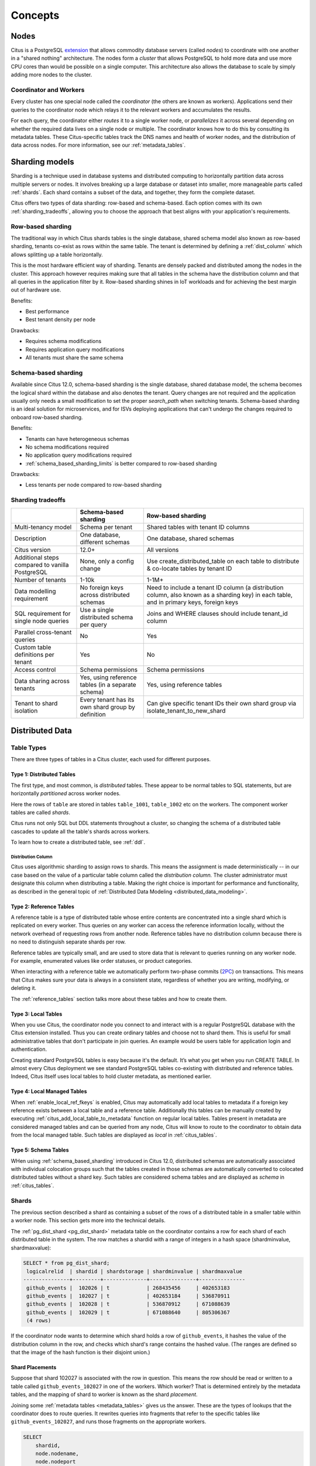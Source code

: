 .. _citus_concepts:

Concepts
########

.. _distributed_arch:

Nodes
=====

Citus is a PostgreSQL `extension <https://www.postgresql.org/docs/current/static/external-extensions.html>`_ that allows commodity database servers (called *nodes*) to coordinate with one another in a "shared nothing" architecture. The nodes form a *cluster* that allows PostgreSQL to hold more data and use more CPU cores than would be possible on a single computer. This architecture also allows the database to scale by simply adding more nodes to the cluster.

Coordinator and Workers
-----------------------

Every cluster has one special node called the *coordinator* (the others are known as workers). Applications send their queries to the coordinator node which relays it to the relevant workers and accumulates the results.

For each query, the coordinator either *routes* it to a single worker node, or *parallelizes* it across several depending on whether the required data lives on a single node or multiple.  The coordinator knows how to do this by consulting its metadata tables. These Citus-specific tables track the DNS names and health of worker nodes, and the distribution of data across nodes. For more information, see our :ref:`metadata_tables`.

.. _sharding_models:

Sharding models
===============

Sharding is a technique used in database systems and distributed computing to horizontally partition data across multiple servers or nodes. It involves breaking up a large database or dataset into smaller, more manageable parts called :ref:`shards`. Each shard contains a subset of the data, and together, they form the complete dataset.

Citus offers two types of data sharding: row-based and schema-based. Each option comes with its own :ref:`sharding_tradeoffs`, allowing you to choose the approach that best aligns with your application's requirements.

.. _row_based_sharding:

Row-based sharding
------------------

The traditional way in which Citus shards tables is the single database, shared schema model also known as row-based sharding, tenants co-exist as rows within the same table. The tenant is determined by defining a :ref:`dist_column` which allows splitting up a table horizontally.

This is the most hardware efficient way of sharding. Tenants are densely packed and distributed among the nodes in the cluster. This approach however requires making sure that all tables in the schema have the distribution column and that all queries in the application filter by it. Row-based sharding shines in IoT workloads and for achieving the best margin out of hardware use.

Benefits:

* Best performance
* Best tenant density per node

Drawbacks:

* Requires schema modifications
* Requires application query modifications
* All tenants must share the same schema

.. _schema_based_sharding:

Schema-based sharding
---------------------

Available since Citus 12.0, schema-based sharding is the single database, shared database model, the schema becomes the logical shard within the database and also denotes the tenant. Query changes are not required and the application usually only needs a small modification to set the proper `search_path` when switching tenants. Schema-based sharding is an ideal solution for microservices, and for ISVs deploying applications that can't undergo the changes required to onboard row-based sharding.

Benefits:

* Tenants can have heterogeneous schemas
* No schema modifications required
* No application query modifications required
* :ref:`schema_based_sharding_limits` is better compared to row-based sharding

Drawbacks:

* Less tenants per node compared to row-based sharding

.. _sharding_tradeoffs:

Sharding tradeoffs
------------------

+-------------------------------------------------+----------------------------------------------------+-------------------------------------------------------------------------------------------------------------------------------------------+
|                                                 | Schema-based sharding                              | Row-based sharding                                                                                                                        |
+=================================================+====================================================+===========================================================================================================================================+
| Multi-tenancy model                             | Schema per tenant                                  | Shared tables with tenant ID columns                                                                                                      |
+-------------------------------------------------+----------------------------------------------------+-------------------------------------------------------------------------------------------------------------------------------------------+
| Description                                     | One database, different schemas                    | One database, shared schemas                                                                                                              |
+-------------------------------------------------+----------------------------------------------------+-------------------------------------------------------------------------------------------------------------------------------------------+
| Citus version                                   | 12.0+                                              | All versions                                                                                                                              |
+-------------------------------------------------+----------------------------------------------------+-------------------------------------------------------------------------------------------------------------------------------------------+
| Additional steps compared to vanilla PostgreSQL | None, only a config change                         | Use create_distributed_table on each table to distribute & co-locate tables by tenant ID                                                  |
+-------------------------------------------------+----------------------------------------------------+-------------------------------------------------------------------------------------------------------------------------------------------+
| Number of tenants                               | 1-10k                                              | 1-1M+                                                                                                                                     |
+-------------------------------------------------+----------------------------------------------------+-------------------------------------------------------------------------------------------------------------------------------------------+
| Data modelling requirement                      | No foreign keys across distributed schemas         | Need to include a tenant ID column (a distribution column, also known as a sharding key) in each table, and in primary keys, foreign keys |
+-------------------------------------------------+----------------------------------------------------+-------------------------------------------------------------------------------------------------------------------------------------------+
| SQL requirement for single node queries         | Use a single distributed schema per query          | Joins and WHERE clauses should include tenant_id column                                                                                   |
+-------------------------------------------------+----------------------------------------------------+-------------------------------------------------------------------------------------------------------------------------------------------+
| Parallel cross-tenant queries                   | No                                                 | Yes                                                                                                                                       |
+-------------------------------------------------+----------------------------------------------------+-------------------------------------------------------------------------------------------------------------------------------------------+
| Custom table definitions per tenant             | Yes                                                | No                                                                                                                                        |
+-------------------------------------------------+----------------------------------------------------+-------------------------------------------------------------------------------------------------------------------------------------------+
| Access control                                  | Schema permissions                                 | Schema permissions                                                                                                                        |
+-------------------------------------------------+----------------------------------------------------+-------------------------------------------------------------------------------------------------------------------------------------------+
| Data sharing across tenants                     | Yes, using reference tables (in a separate schema) | Yes, using reference tables                                                                                                               |
+-------------------------------------------------+----------------------------------------------------+-------------------------------------------------------------------------------------------------------------------------------------------+
| Tenant to shard isolation                       | Every tenant has its own shard group by definition | Can give specific tenant IDs their own shard group via isolate_tenant_to_new_shard                                                        |
+-------------------------------------------------+----------------------------------------------------+-------------------------------------------------------------------------------------------------------------------------------------------+


Distributed Data
================

.. _table_types:

Table Types
-----------

There are three types of tables in a Citus cluster, each used for different purposes.

Type 1: Distributed Tables
~~~~~~~~~~~~~~~~~~~~~~~~~~

The first type, and most common, is *distributed* tables. These appear to be normal tables to SQL statements, but are horizontally *partitioned* across worker nodes.

.. image:: ../images/diagram-parallel-select.png
    :alt: select statement parallelized across shards

Here the rows of ``table`` are stored in tables ``table_1001``, ``table_1002`` etc on the workers. The component worker tables are called *shards*.

Citus runs not only SQL but DDL statements throughout a cluster, so changing the schema of a distributed table cascades to update all the table's shards across workers. 

To learn how to create a distributed table, see :ref:`ddl`.

.. _dist_column:

Distribution Column
!!!!!!!!!!!!!!!!!!!

Citus uses algorithmic sharding to assign rows to shards. This means the assignment is made deterministically -- in our case based on the value of a particular table column called the *distribution column.* The cluster administrator must designate this column when distributing a table. Making the right choice is important for performance and functionality, as described in the general topic of :ref:`Distributed Data Modeling <distributed_data_modeling>`.

Type 2: Reference Tables
~~~~~~~~~~~~~~~~~~~~~~~~

A reference table is a type of distributed table whose entire contents are concentrated into a single shard which is replicated on every worker. Thus queries on any worker can access the reference information locally, without the network overhead of requesting rows from another node. Reference tables have no distribution column because there is no need to distinguish separate shards per row.

Reference tables are typically small, and are used to store data that is relevant to queries running on any worker node. For example, enumerated values like order statuses, or product categories.

When interacting with a reference table we automatically perform two-phase commits (`2PC <https://en.wikipedia.org/wiki/Two-phase_commit_protocol>`_) on transactions. This means that Citus makes sure your data is always in a consistent state, regardless of whether you are writing, modifying, or deleting it.

The :ref:`reference_tables` section talks more about these tables and how to create them.

Type 3: Local Tables
~~~~~~~~~~~~~~~~~~~~

When you use Citus, the coordinator node you connect to and interact with is a regular PostgreSQL database with the Citus extension installed. Thus you can create ordinary tables and choose not to shard them. This is useful for small administrative tables that don't participate in join queries. An example would be users table for application login and authentication.

Creating standard PostgreSQL tables is easy because it's the default. It’s what you get when you run CREATE TABLE. In almost every Citus deployment we see standard PostgreSQL tables co-existing with distributed and reference tables. Indeed, Citus itself uses local tables to hold cluster metadata, as mentioned earlier.

Type 4: Local Managed Tables
~~~~~~~~~~~~~~~~~~~~~~~~~~~~

When :ref:`enable_local_ref_fkeys` is enabled, Citus may automatically add local tables to metadata if a foreign key reference exists between a local table and a reference table. Additionally this tables can be manually created by executing :ref:`citus_add_local_table_to_metadata` function on regular local tables. Tables present in metadata are considered managed tables and can be queried from any node, Citus will know to route to the coordinator to obtain data from the local managed table. Such tables are displayed as `local` in :ref:`citus_tables`.

Type 5: Schema Tables
~~~~~~~~~~~~~~~~~~~~~

WHen using :ref:`schema_based_sharding` introduced in Citus 12.0, distributed schemas are automatically associated with individual colocation groups such that the tables created in those schemas are automatically converted to colocated distributed tables without a shard key. Such tables are considered schema tables and are displayed as `schema` in :ref:`citus_tables`.

.. _shards:

Shards
------

The previous section described a shard as containing a subset of the rows of a distributed table in a smaller table within a worker node. This section gets more into the technical details.

The :ref:`pg_dist_shard <pg_dist_shard>` metadata table on the coordinator contains a row for each shard of each distributed table in the system. The row matches a shardid with a range of integers in a hash space (shardminvalue, shardmaxvalue):

.. code-block:: sql

    SELECT * from pg_dist_shard;
     logicalrelid  | shardid | shardstorage | shardminvalue | shardmaxvalue 
    ---------------+---------+--------------+---------------+---------------
     github_events |  102026 | t            | 268435456     | 402653183
     github_events |  102027 | t            | 402653184     | 536870911
     github_events |  102028 | t            | 536870912     | 671088639
     github_events |  102029 | t            | 671088640     | 805306367
     (4 rows)

If the coordinator node wants to determine which shard holds a row of ``github_events``, it hashes the value of the distribution column in the row, and checks which shard's range contains the hashed value. (The ranges are defined so that the image of the hash function is their disjoint union.)

Shard Placements
~~~~~~~~~~~~~~~~

Suppose that shard 102027 is associated with the row in question. This means the row should be read or written to a table called ``github_events_102027`` in one of the workers. Which worker? That is determined entirely by the metadata tables, and the mapping of shard to worker is known as the shard *placement*.

Joining some :ref:`metadata tables <metadata_tables>` gives us the answer. These are the types of lookups that the coordinator does to route queries. It rewrites queries into fragments that refer to the specific tables like ``github_events_102027``, and runs those fragments on the appropriate workers.

.. code-block:: sql

  SELECT
      shardid,
      node.nodename,
      node.nodeport
  FROM pg_dist_placement placement
  JOIN pg_dist_node node
    ON placement.groupid = node.groupid
   AND node.noderole = 'primary'::noderole
  WHERE shardid = 102027;

::

  ┌─────────┬───────────┬──────────┐
  │ shardid │ nodename  │ nodeport │
  ├─────────┼───────────┼──────────┤
  │  102027 │ localhost │     5433 │
  └─────────┴───────────┴──────────┘

In our example of ``github_events`` there were four shards. The number of shards is configurable per table at the time of its distribution across the cluster. The best choice of shard count depends on your use case, see :ref:`prod_shard_count`.

Finally note that Citus allows shards to be replicated for protection against data loss using PostgreSQL streaming replication. Streaming replication to back up the entire database of each node to a follower database. This is transparent and does not require the involvement of Citus metadata tables.

Co-Location
-----------

Since shards can be placed on nodes as desired, it makes sense to place shards containing related rows of related tables together on the same nodes. That way join queries between them can avoid sending as much information over the network, and can be performed inside a single Citus node.

One example is a database with stores, products, and purchases. If all three tables contain -- and are distributed by -- a store_id column, then all queries restricted to a single store can run efficiently on a single worker node. This is true even when the queries involve any combination of these tables.

For a full explanation and examples of this concept, see :ref:`colocation`.

Parallelism
-----------

Spreading queries across multiple machines allows more queries to run at once, and allows processing speed to scale by adding new machines to the cluster. Additionally splitting a single query into fragments as described in the previous section boosts the processing power devoted to it. The latter situation achieves the greatest *parallelism,* meaning utilization of CPU cores.

Queries reading or affecting shards spread evenly across many nodes are able to run at "real-time" speed. Note that the results of the query still need to pass back through the coordinator node, so the speedup is most apparent when the final results are compact, such as aggregate functions like counting and descriptive statistics.

:ref:`citus_query_processing` explains more about how queries are broken into fragments and how their execution is managed.

.. _query_execution:

Query Execution
===============

When executing multi-shard queries, Citus must balance the gains from
parallelism with the overhead from database connections (network latency and
worker node resource usage). To configure Citus' query execution for best
results with your database workload, it helps to understand how Citus manages
and conserves database connections between the coordinator node and worker
nodes.

Citus transforms each incoming multi-shard query session into per-shard queries
called tasks. It queues the tasks, and runs them once it's able to obtain
connections to the relevant worker nodes. For queries on distributed tables
``foo`` and ``bar``, here's a diagram of the connection management:

.. image:: ../images/executor-overview.png
    :alt: tasks connecting to worker pools

The coordinator node has a connection pool for each session. Each query (such
as ``SELECT * FROM foo`` in the diagram) is limited to opening at most
:ref:`max_adaptive_executor_pool_size` simultaneous connections for its tasks
per worker.  That setting is configurable at the session level, for priority
management.

It can be faster to execute short tasks sequentially over the same connection
rather than establishing new connections for them in parallel. Long running
tasks, on the other hand, benefit from more immediate parallelism.

To balance the needs of short and long tasks, Citus uses
:ref:`executor_slow_start_interval`. That setting specifies a delay between
connection attempts for the tasks in a multi-shard query. When a query first
queues tasks, the tasks can acquire just one connection. At the end of each
interval where there are pending connections, Citus increases the number of
simultaneous connections it will open.  The slow start behavior can be disabled
entirely by setting the GUC to 0.

When a task finishes using a connection, the session pool will hold the
connection open for later. Caching the connection avoids the overhead of
connection reestablishment between coordinator and worker. However, each pool
will hold no more than :ref:`max_cached_conns_per_worker` idle connections open
at once, to limit idle connection resource usage in the worker.

Finally, the setting :ref:`max_shared_pool_size` acts as a fail-safe. It
limits the total connections per worker between all tasks.

For recommendations about tuning these parameters to match your workload, see
:ref:`connection_management`.
